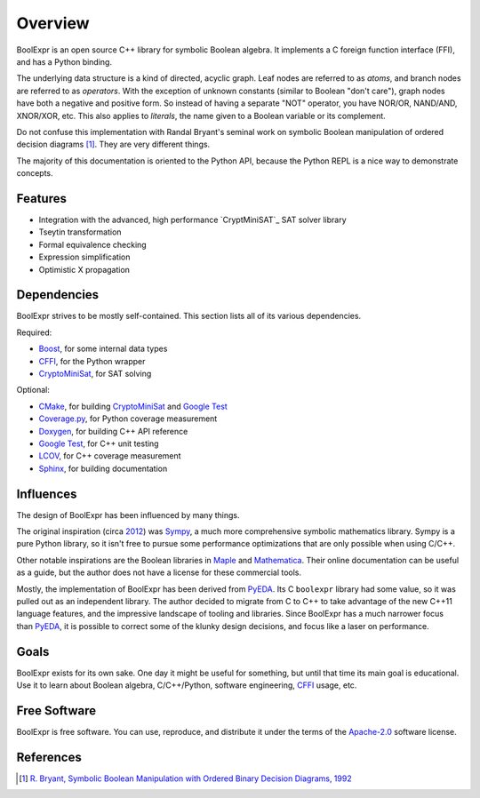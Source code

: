 .. Copyright 2016 Chris Drake

************
  Overview
************

BoolExpr is an open source C++ library for symbolic Boolean algebra.
It implements a C foreign function interface (FFI),
and has a Python binding.

The underlying data structure is a kind of directed, acyclic graph.
Leaf nodes are referred to as *atoms*,
and branch nodes are referred to as *operators*.
With the exception of unknown constants (similar to Boolean "don't care"),
graph nodes have both a negative and positive form.
So instead of having a separate "NOT" operator,
you have NOR/OR, NAND/AND, XNOR/XOR, etc.
This also applies to *literals*,
the name given to a Boolean variable or its complement.

Do not confuse this implementation with Randal Bryant's seminal work on
symbolic Boolean manipulation of ordered decision diagrams [1]_.
They are very different things.

The majority of this documentation is oriented to the Python API,
because the Python REPL is a nice way to demonstrate concepts.

Features
========

* Integration with the advanced, high performance `CryptMiniSAT`_
  SAT solver library
* Tseytin transformation
* Formal equivalence checking
* Expression simplification
* Optimistic X propagation

Dependencies
============

BoolExpr strives to be mostly self-contained.
This section lists all of its various dependencies.

Required:

* `Boost`_, for some internal data types
* `CFFI`_, for the Python wrapper
* `CryptoMiniSat`_, for SAT solving

Optional:

* `CMake`_, for building `CryptoMiniSat`_ and `Google Test`_
* `Coverage.py`_, for Python coverage measurement
* `Doxygen`_, for building C++ API reference
* `Google Test`_, for C++ unit testing
* `LCOV`_, for C++ coverage measurement
* `Sphinx`_, for building documentation

Influences
==========

The design of BoolExpr has been influenced by many things.

The original inspiration
(circa `2012 <https://groups.google.com/forum/#!topic/sympy/KUBcm5iGSkQ>`_)
was `Sympy`_,
a much more comprehensive symbolic mathematics library.
Sympy is a pure Python library,
so it isn't free to pursue some performance optimizations that are only
possible when using C/C++.

Other notable inspirations are the Boolean libraries in `Maple`_
and `Mathematica`_.
Their online documentation can be useful as a guide,
but the author does not have a license for these commercial tools.

Mostly,
the implementation of BoolExpr has been derived from `PyEDA`_.
Its C ``boolexpr`` library had some value,
so it was pulled out as an independent library.
The author decided to migrate from C to C++ to take advantage of the new C++11
language features,
and the impressive landscape of tooling and libraries.
Since BoolExpr has a much narrower focus than `PyEDA`_,
it is possible to correct some of the klunky design decisions,
and focus like a laser on performance.

Goals
=====

BoolExpr exists for its own sake.
One day it might be useful for something,
but until that time its main goal is educational.
Use it to learn about Boolean algebra,
C/C++/Python, software engineering, `CFFI`_ usage, etc.

Free Software
=============

BoolExpr is free software.
You can use, reproduce, and distribute it under the terms of the
Apache-2.0_ software license.

References
==========

.. [1] `R. Bryant, Symbolic Boolean Manipulation with Ordered Binary Decision Diagrams, 1992 <http://dl.acm.org/citation.cfm?id=136043>`_

.. _Apache-2.0: http://www.apache.org/licenses/LICENSE-2.0
.. _Boost: http://www.boost.org
.. _CFFI: https://cffi.readthedocs.org
.. _CMake: https://cmake.org
.. _Coverage.py: https://coverage.readthedocs.org
.. _CryptoMiniSat: https://github.com/msoos/cryptominisat
.. _Doxygen: http://www.stack.nl/~dimitri/doxygen
.. _Google Test: https://github.com/google/googletest
.. _LCOV: http://ltp.sourceforge.net/coverage/lcov.php
.. _Maple: http://maplesoft.com
.. _Mathematica: https://www.wolfram.com/mathematica
.. _PyEDA: https://pyeda.readthedocs.org
.. _Pylint: https://www.pylint.org
.. _Sphinx: http://www.sphinx-doc.org
.. _Sympy: http://docs.sympy.org
